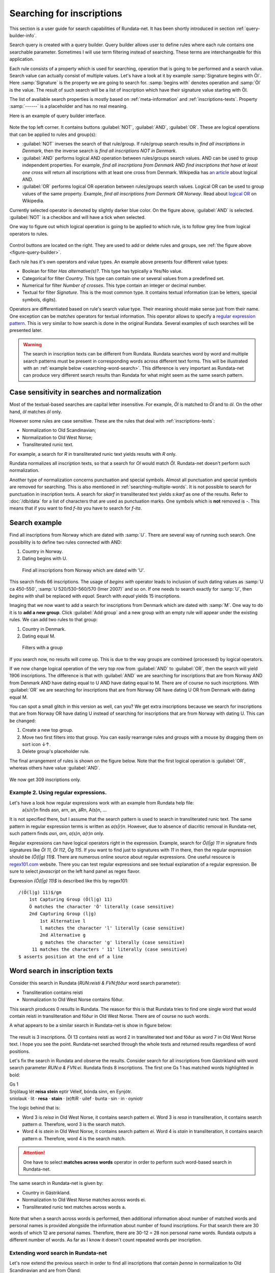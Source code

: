 ==========================
Searching for inscriptions
==========================

This section is a user guide for search capabilities of Rundata-net. It has been
shortly introduced in section :ref:`query-builder-info`.

Search query is created with a query builder. Query builder allows user
to define rules where each rule contains one searchable parameter. Sometimes I
will use term filtering instead of searching. These terms are interchangeable
for this application.

Each rule consists of a property which is used for searching, operation that is
going to be performed and a search value. Search value can actually consist
of multiple values. Let's have a look at it by example :samp:`Signature begins
with Öl`. Here :samp:`Signature` is the property we are going to search for.
:samp:`begins with` denotes operation and :samp:`Öl` is the value. The result
of such search will be a list of inscription which have their signature value
starting with Öl.

The list of available search properties is mostly based on :ref:`meta-information`
and :ref:`inscriptions-texts`. Property :samp:`------` is a placeholder and has
no real meaning.

Here is an example of query builder interface.

.. _figure-query-builder:

.. figure:: /_static/query_builder.png
    :alt: An example of query builder interface
    :width: 100%

Note the top left corner. It contains buttons :guilabel:`NOT`, :guilabel:`AND`,
:guilabel:`OR`. These are logical operations that can be applied to rules and group(s):

* :guilabel:`NOT` inverses the search of that rule/group. If rule/group search
  results in *find all inscriptions in Denmark*, then the inverse search is
  *find all inscriptions NOT in Denmark*.
* :guilabel:`AND` performs logical AND operation between rules/groups search values.
  AND can be used to group independent properties. For example, *find all inscriptions
  from Denmark* AND *find inscriptions that have at least one cross* will return all
  inscriptions with at least one cross from Denmark. Wikipedia has `an article
  <https://en.wikipedia.org/wiki/Logical_conjunction>`_ about logical AND.
* :guilabel:`OR` performs logical OR operation between rules/groups search values.
  Logical OR can be used to group values of the same property. Example, *find all
  inscriptions from Denmark OR Norway*. Read about `logical OR
  <https://en.wikipedia.org/wiki/Logical_disjunction>`_ on Wikipedia.

Currently selected operator is denoted by slightly darker blue color. On the
figure above, :guilabel:`AND` is selected. :guilabel:`NOT` is a checkbox
and will have a tick when selected.

One way to figure out which logical operation is going to be applied to which
rule, is to follow grey line from logical operators to rules.

.. figure:: /_static/search_gray_lines.png
    :alt: Following logical operations for group

Control buttons are located on the right. They are used to add or delete rules
and groups, see :ref:`the figure above <figure-query-builder>`.

Each rule has it's own operators and value types. An example above presents four
different value types:

* Boolean for filter *Has alternative(s)?*. This type has typically a Yes/No
  value.
* Categorical for filter *Country*. This type can contain one or several values
  from a predefined set.
* Numerical for filter *Number of crosses*. This type contain an integer or
  decimal number.
* Textual for filter *Signature*. This is the most common type. It contains
  textual information (can be letters, special symbols, digits).

Operators are differentiated based on rule's search value type. Their meaning
should make sense just from their name. One exception can be *matches*
operators for textual information. This operator allows to specify a `regular
expression pattern <https://developer.mozilla.org/en-US/docs/Web/JavaScript/Guide/Regular_Expressions#Writing_a_regular_expression_pattern>`_. This is very similar
to how search is done in the original Rundata. Several examples of such searches
will be presented later.

.. warning::

    The search in inscription texts can be different from Rundata. Rundata searches
    word by word and multiple search patterns must be present in corresponding words
    across different text forms. This will be illustrated with an :ref:`example below
    <searching-word-search>`.
    This difference is very important as Rundata-net can produce very different
    search results than Rundata for what might seem as the same search pattern.

Case sensitivity in searches and normalization
----------------------------------------------

Most of the textual-based searches are capital letter insensitive.
For example, *Öl* is matched to *Öl* and to *öl*. On the other hand,
*öl* matches *öl* only.

However some rules are case sensitive. These are the rules that deal with
:ref:`inscriptions-texts`:

* Normalization to Old Scandinavian;
* Normalization to Old West Norse;
* Transliterated runic text.

For example, a search for *R* in transliterated runic text yields results with
*R* only.

Rundata normalizes all inscription texts, so that a search for *Ol* would match
*Öl*. Rundata-net doesn't perform such normalization.

Another type of normalization concerns punctuation and special symbols. Almost all
punctuation and special symbols are removed for searching. This is also mentioned
in :ref:`searching-multiple-words`. It is not possible to search for punctuation
in inscription texts. A search for `skarf` in transliterated text yields `s:karf`
as one of the results. Refer to :doc:`/db/data` for a list of characters that
are used as punctuation marks. One symbols which is **not** removed is `-`. This means
that if you want to find `f-ita` you have to search for `f-ita`.

Search example
--------------

Find all inscriptions from Norway which are dated with :samp:`U`. There are several
way of running such search. One possibility is to define two rules connected with
AND:

#. Country in Norway.
#. Dating begins with U.

.. figure:: /_static/search_norway_u.png
    :alt: Search example
    :width: 100%

    Find all inscriptions from Norway which are dated with 'U'.

This search finds 66 inscriptions. The usage of *begins with* operator leads
to inclusion of such dating values as :samp:`U ca 450-550`, :samp:`U 520/530-560/570 (Imer 2007)`
and so on. If one needs to search exactly for :samp:`U`, then *begins with*
shall be replaced with *equal*. Search with *equal* yields 15 inscriptions.

Imaging that we now want to add a search for inscriptions from Denmark which are
dated with :samp:`M`. One way to do it is to **add a new group**. Click
:guilabel:`Add group` and a new group with an empty rule will appear under the
existing rules. We can add two rules to that group:

#. Country in Denmark.
#. Dating equal M.

.. figure:: /_static/search_add_group.png
    :alt: Search example with an additional group
    :width: 100%

    Filters with a group

If you search now, no results will come up. This is due to the way groups are
combined (processed) by logical operators.

If we now change logical operation of the very top row from :guilabel:`AND` to
:guilabel:`OR`, then the search will yield 1906 inscriptions. The difference is that
with :guilabel:`AND` we are searching for inscriptions that are from Norway
AND from Denmark AND have dating equal to U AND have dating equal to M. There are
of course no such inscriptions. With :guilabel:`OR` we are searching for inscriptions
that are from Norway OR have dating U OR from Denmark with dating equal M.

You can spot a small glitch in this version as well, can you? We get extra
inscriptions because we search for inscriptions that are from Norway OR have dating U
instead of searching for inscriptions that are from Norway with dating U. This
can be changed:

#. Create a new top group.
#. Move two first filters into that group. You can easily rearrange rules and
   groups with a mouse by dragging them on sort icon ↓↑.
#. Delete group's placeholder rule.

The final arrangement of rules is shown on the figure below. Note that the first
logical operation is :guilabel:`OR`, whereas others have value :guilabel:`AND`.

.. figure:: /_static/search_two_groups.png
    :alt: Usage of two groups
    :width: 100%

We now get 309 inscriptions only.

Example 2. Using regular expressions.
^^^^^^^^^^^^^^^^^^^^^^^^^^^^^^^^^^^^^

Let's have a look how regular expressions work with an example from Rundata help file:
    a{s/r/}n finds asn, arn, an, áRn, A(s)n, ...

It is not specified there, but I assume that the search pattern is used to search
in transliterated runic text. The same pattern in regular expression terms is
written as `a(s|r)n`. However, due to absence of diacritic removal in Rundata-net,
such pattern finds `asn`, `arn`, `a(s)n`, `a(r)n` only.

Regular expressions can have logical operators right in the expression. Example,
search for `Ö(l|g) 11` in signature finds signatures like `Öl 11`, `Öl 112`, `Ög 115`.
If you want to find just to signatures with `11` in there, then the regular expression
should be `(Ö(l|g) 11)$`. There are numerous online source about regular expressions.
One useful resource is `regex101.com <https://regex101.com/>`_ website. There you can
test regular expressions and see textual explanation of a regular expression. Be sure to
select `javascript` on the left hand panel as regex flavor.

Expression `(Ö(l|g) 11)$` is described like this by regex101::

    /(Ö(l|g) 11)$/gm
        1st Capturing Group (Ö(l|g) 11)
        Ö matches the character 'Ö' literally (case sensitive)
        2nd Capturing Group (l|g)
            1st Alternative l
            l matches the character 'l' literally (case sensitive)
            2nd Alternative g
            g matches the character 'g' literally (case sensitive)
         11 matches the characters ' 11' literally (case sensitive)
    $ asserts position at the end of a line

.. _searching-word-search:

Word search in inscription texts
--------------------------------

Consider this search in Rundata (`RUN:reisti & FVN:fôður` word search parameter):

* Transliteration contains reisti
* Normalization to Old West Norse contains fôður.

This search produces 0 results in Rundata. The reason for this is that Rundata
tries to find one single word that would contain reisti in transliteration and fôður
in Old West Norse. There are of course no such words.

A what appears to be a similar search in Rundata-net is show in figure below:

.. _figure-pseudo-similar:

.. figure:: /_static/pseudo_similar.png
    :alt: An example of search that looks similar to Rundata RUN:reisti & FVN:fôður

The result is 3 inscriptions. Öl 13 contains reisti as word 2 in transliterated
text and fôður as word 7 in Old West Norse text. I hope you see the point. Rundata-net
searched through the whole texts and returned results regardless of word positions.

Let's fix the search in Rundata and observe the results. Consider search for all
inscriptions from Gästrikland with word search parameter `RUN:\a & FVN:\ei`. Rundata
finds 8 inscriptions. The first one Gs 1 has matched words highlighted in bold:

| Gs 1
| Snjólaug lét **reisa stein** eptir Véleif, bónda sinn, en Eynjótr.
| sniolauk · lit · **resa** · **stain** · (e)ftiR · uilef · bunta · sin · in · oyniotr

The logic behind that is:

* Word 3 is `reisa` in Old West Norse, it contains search pattern `ei`.
  Word 3 is `resa` in transliteration, it contains search pattern `a`. Therefore,
  word 3 is the search match.
* Word 4 is `stein` in Old West Norse, it contains search pattern `ei`.
  Word 4 is `stain` in transliteration, it contains search pattern `a`. Therefore,
  word 4 is the search match.

.. attention::

    One have to select **matches across words** operator in order to perform such
    word-based search in Rundata-net.

The same search in Rundata-net is given by:

* Country in Gästrikland.
* Normalization to Old West Norse matches across words ei.
* Transliterated runic text matches across words a.

.. _figure-rundatanet-words:

.. figure:: /_static/rundatanet_words.png
    :alt: Word search in Rundata-net.

Note that when a search across words is performed, then additional information about
number of matched words and personal names is provided alongside the information
about number of found inscriptions. For that search there are 30 words of which 12
are personal names. Therefore, there are 30-12 = 28 non personal name words.
Rundata outputs a different number of words. As far as I know it doesn't count
repeated words per inscription.

Extending word search in Rundata-net
^^^^^^^^^^^^^^^^^^^^^^^^^^^^^^^^^^^^

Let's now extend the previous search in order to find all inscriptions that
contain `þenna` in normalization to Old Scandinavian and are from Öland:

.. _figure-words-with-oland:

.. figure:: /_static/words_with_oland.png
    :alt: An example of complex word search in Rundata-net.
    :width: 100%

The search results in 20 signatures, 43 words of which 12 are personal names.
You can figure out that this new search contributed 12 signatures, 13 words
and 0 personal names.

.. _searching-multiple-words:

Word search in multiple words
^^^^^^^^^^^^^^^^^^^^^^^^^^^^^

Searching in multiple words is not a problem and handled naturally in Rundata-net.
One thing to note is that when searched all words are separated by a single space.
This means if you want to find inscription with transliterated text `auk × nifR`,
then you should search for `auk nifR`. Another example is from `Öl SAS1989;43` which
contains `hir| |risti| |ik þiR birk ¶ bufi` in the transliterated text. For the first
two words, you can search for `ir risti`. See that you can not specify arbitrary characters
from two words, but have to enter characters as they appear sequentially. The same applies
in order to find words 5 and 6, `rk bu`.

Notes about searching across words
----------------------------------

There are several things that is good to have in mind when you perform search
across words:

* Search pattern is a regular expression.
* You should try not to use logical NOT operator when searching across words.
  Although inscription results should be correct, the highlight mechanism won't work.

You've been warned!

Absent search capabilities in Rundata-net
-----------------------------------------

Rundata has some special symbols that can be used during word search:

* :samp:`#V` arbitrary vowel.
* :samp:`#K` arbitrary consonant.
* :samp:`#X` arbitrary character.
* :samp:`\\` used before a letter to be searched for in the exact form indicated
  (capital or lower case, with or without accent). Used before a special
  character, :samp:`\\` means that the special character loses its special
  function and is treated as an ordinary letter.
* :samp:`@` placed between two characters to indicate that no punctuation should
  be between them.

**This is not supported in Rundata-net!** In fact, it is not possible to search for
punctuation in inscription texts.



